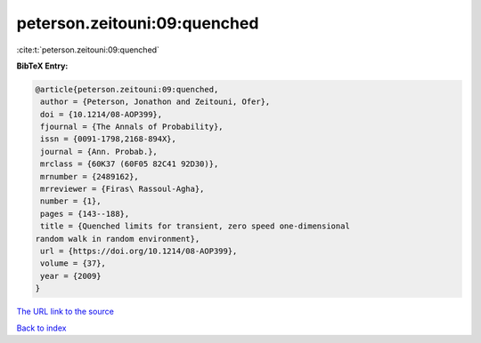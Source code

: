 peterson.zeitouni:09:quenched
=============================

:cite:t:`peterson.zeitouni:09:quenched`

**BibTeX Entry:**

.. code-block:: bibtex

   @article{peterson.zeitouni:09:quenched,
    author = {Peterson, Jonathon and Zeitouni, Ofer},
    doi = {10.1214/08-AOP399},
    fjournal = {The Annals of Probability},
    issn = {0091-1798,2168-894X},
    journal = {Ann. Probab.},
    mrclass = {60K37 (60F05 82C41 92D30)},
    mrnumber = {2489162},
    mrreviewer = {Firas\ Rassoul-Agha},
    number = {1},
    pages = {143--188},
    title = {Quenched limits for transient, zero speed one-dimensional
   random walk in random environment},
    url = {https://doi.org/10.1214/08-AOP399},
    volume = {37},
    year = {2009}
   }
`The URL link to the source <ttps://doi.org/10.1214/08-AOP399}>`_


`Back to index <../By-Cite-Keys.html>`_
